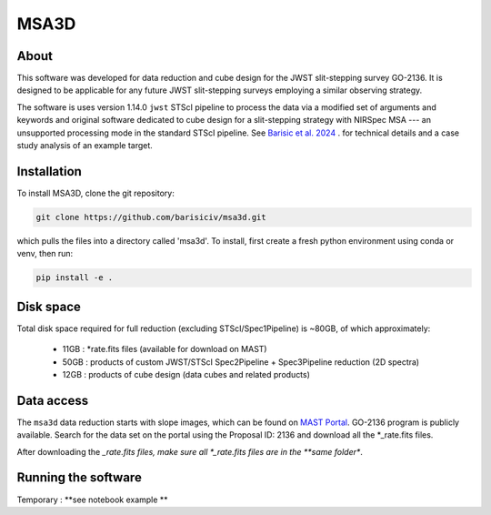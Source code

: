 MSA3D
=====


About
-----

This software was developed for data reduction and cube design for the JWST slit-stepping survey GO-2136.
It is designed to be applicable for any future JWST slit-stepping surveys employing a similar observing strategy.

The software is uses version 1.14.0 ``jwst`` STScI pipeline to process the data
via a modified set of arguments and keywords and original software dedicated to
cube design for a slit-stepping strategy with NIRSpec MSA --- an unsupported
processing mode in the standard STScI pipeline.  See  `Barisic et al. 2024
<https://ui.adsabs.harvard.edu/abs/2024arXiv240808350B/abstract>`__ . for
technical details and a case study analysis of an example target.


Installation
------------

To install MSA3D, clone the git repository:

.. code-block:: console

    git clone https://github.com/barisiciv/msa3d.git

which pulls the files into a directory called 'msa3d'.  To install, first create
a fresh python environment using conda or venv, then run:

.. code-block:: console

    pip install -e .

Disk space
----------

Total disk space required for full reduction (excluding STScI/Spec1Pipeline) is ~80GB, of which approximately:

    - 11GB : *rate.fits files (available for download on MAST)

    - 50GB : products of custom JWST/STScI Spec2Pipeline + Spec3Pipeline reduction (2D spectra)

    - 12GB : products of cube design (data cubes and related products)


Data access
-----------

The ``msa3d`` data reduction starts with slope images, which can be found on
`MAST Portal <https://mast.stsci.edu/portal/Mashup/Clients/Mast/Portal.html>`__.
GO-2136 program is publicly available. Search for the data set on the portal
using the Proposal ID: 2136 and download all the *_rate.fits files.

After downloading the *_rate.fits files, make sure all *_rate.fits files are in the **same folder**.


Running the software
---------------------

Temporary : **see notebook example **

